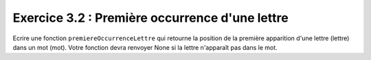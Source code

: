 Exercice 3.2 : Première occurrence d'une lettre
-----------------------------------------------

Ecrire une fonction ``premiereOccurrenceLettre`` qui retourne la position de la première apparition d'une lettre (lettre) dans un mot (mot). Votre fonction devra renvoyer None si la lettre n'apparaît pas dans le mot.

.. easypython:: /exercicesTD2/PremiereOccurrenceLettre.py
   :language: python
   :uuid: 1231313
